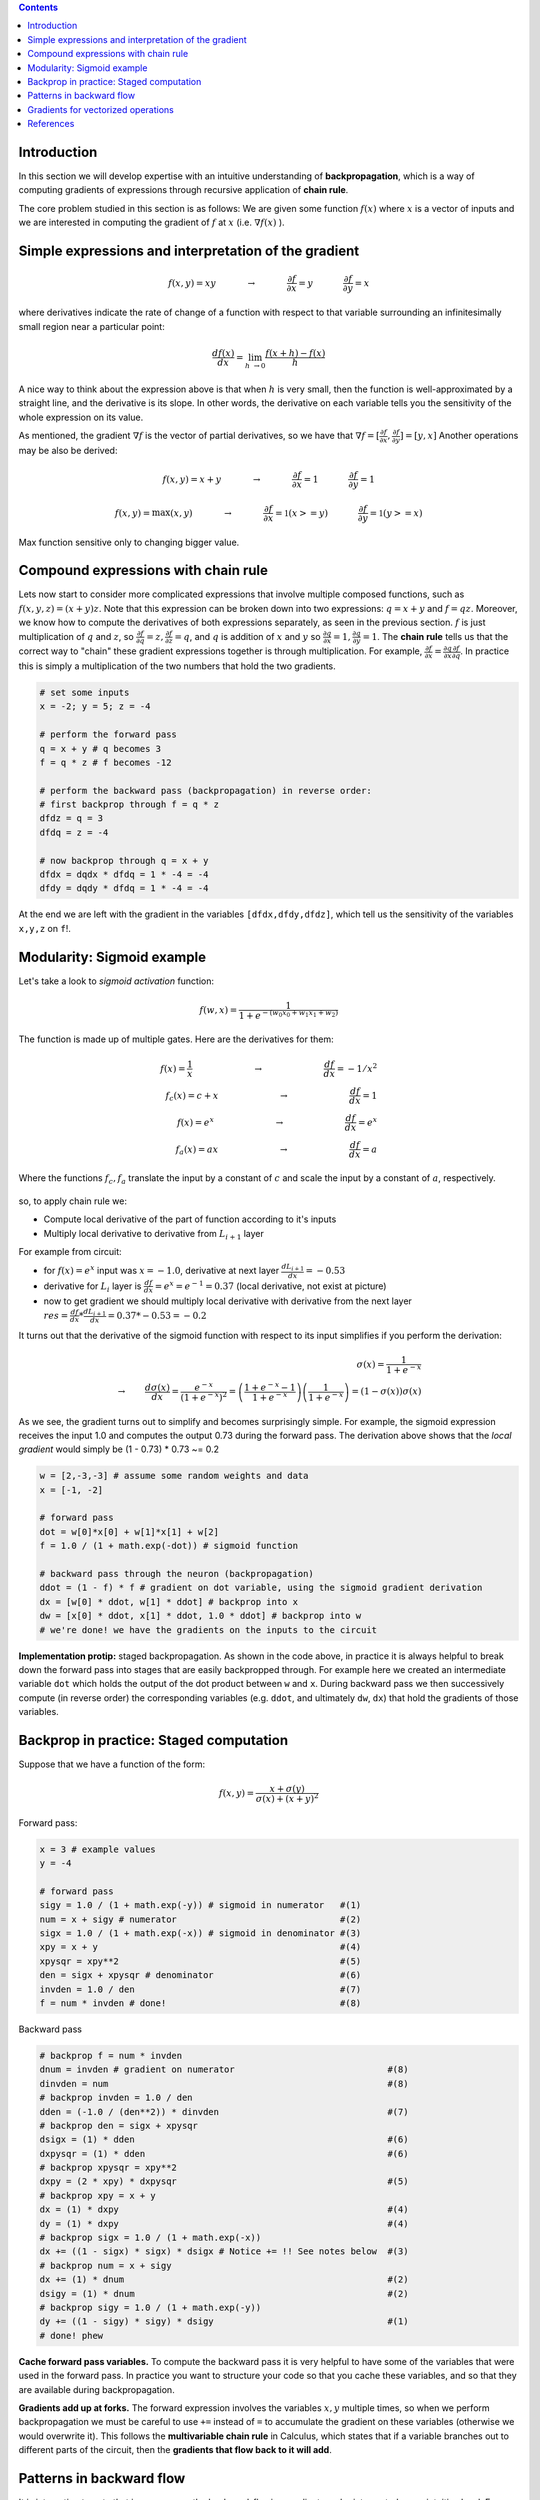.. title: Backpropagation
.. slug: 4_backprob
.. date: 2017-03-18 14:16:06 UTC
.. tags: 
.. category: 
.. link: 
.. description: 
.. type: text
.. author: Illarion Khlestov

.. contents:: Contents

Introduction
============

In this section we will develop expertise with an intuitive understanding of **backpropagation**, which is a way of computing gradients of expressions through recursive application of **chain rule**.

The core problem studied in this section is as follows: We are given some function :math:`f(x)` where :math:`x` is a vector of inputs and we are interested in computing the gradient of :math:`f` at :math:`x` (i.e. :math:`\nabla f(x)` ).

Simple expressions and interpretation of the gradient
=====================================================

.. math::

    f(x,y) = x y \hspace{0.5in} \rightarrow \hspace{0.5in} \frac{\partial f}{\partial x} = y \hspace{0.5in} \frac{\partial f}{\partial y} = x

where derivatives indicate the rate of change of a function with respect to that variable surrounding an infinitesimally small region near a particular point:

.. math::

    \frac{df(x)}{dx} = \lim_{h\ \to 0} \frac{f(x + h) - f(x)}{h}


A nice way to think about the expression above is that when :math:`h` is very small, then the function is well-approximated by a straight line, and the derivative is its slope.
In other words, the derivative on each variable tells you the sensitivity of the whole expression on its value.

As mentioned, the gradient :math:`\nabla f` is the vector of partial derivatives, so we have that :math:`\nabla f = [\frac{\partial f}{\partial x}, \frac{\partial f}{\partial y}] = [y, x]`
Another operations may be also be derived:

.. math::

    f(x,y) = x + y \hspace{0.5in} \rightarrow \hspace{0.5in} \frac{\partial f}{\partial x} = 1 \hspace{0.5in} \frac{\partial f}{\partial y} = 1

    f(x,y) = \max(x, y) \hspace{0.5in} \rightarrow \hspace{0.5in} \frac{\partial f}{\partial x} = \mathbb{1}(x >= y) \hspace{0.5in} \frac{\partial f}{\partial y} = \mathbb{1}(y >= x)

Max function sensitive only to changing bigger value.

Compound expressions with chain rule
====================================

Lets now start to consider more complicated expressions that involve multiple composed functions, such as :math:`f(x,y,z)=(x+y)z`.
Note that this expression can be broken down into two expressions: :math:`q=x+y` and :math:`f=qz`.
Moreover, we know how to compute the derivatives of both expressions separately, as seen in the previous section. :math:`f` is just multiplication of :math:`q` and :math:`z`,
so :math:`\frac{\partial f}{\partial q} = z, \frac{\partial f}{\partial z} = q`,
and :math:`q` is addition of :math:`x` and :math:`y` so :math:`\frac{\partial q}{\partial x} = 1, \frac{\partial q}{\partial y} = 1`.
The **chain rule** tells us that the correct way to "chain" these gradient expressions together is through multiplication.
For example, :math:`\frac{\partial f}{\partial x} = \frac{\partial q}{\partial x} \frac{\partial f}{\partial q}`.
In practice this is simply a multiplication of the two numbers that hold the two gradients.

.. code-block:: python

    # set some inputs
    x = -2; y = 5; z = -4

    # perform the forward pass
    q = x + y # q becomes 3
    f = q * z # f becomes -12

    # perform the backward pass (backpropagation) in reverse order:
    # first backprop through f = q * z
    dfdz = q = 3
    dfdq = z = -4

    # now backprop through q = x + y
    dfdx = dqdx * dfdq = 1 * -4 = -4
    dfdy = dqdy * dfdq = 1 * -4 = -4

At the end we are left with the gradient in the variables ``[dfdx,dfdy,dfdz]``, which tell us the sensitivity of the variables ``x,y,z`` on ``f``!.

.. figure :: /images/ML_notes/cs231n/circuit_1.png

Modularity: Sigmoid example
===========================

Let's take a look to *sigmoid activation* function:

.. math::

    f(w,x) = \frac{1}{1+e^{-(w_0x_0 + w_1x_1 + w_2)}}

The function is made up of multiple gates. Here are the derivatives for them:

.. math::

    f(x) = \frac{1}{x} 
    \hspace{1in} \rightarrow \hspace{1in} 
    \frac{df}{dx} = -1/x^2 
    \\\\
    f_c(x) = c + x
    \hspace{1in} \rightarrow \hspace{1in} 
    \frac{df}{dx} = 1 
    \\\\
    f(x) = e^x
    \hspace{1in} \rightarrow \hspace{1in} 
    \frac{df}{dx} = e^x
    \\\\
    f_a(x) = ax
    \hspace{1in} \rightarrow \hspace{1in} 
    \frac{df}{dx} = a

Where the functions :math:`f_c, f_a` translate the input by a constant of :math:`c` and scale the input by a constant of :math:`a`, respectively. 

.. figure :: /images/ML_notes/cs231n/circuit_2.png

so, to apply chain rule we:

- Compute local derivative of the part of function according to it's inputs

- Multiply local derivative to derivative from :math:`L_{i+1}` layer

For example from circuit:

- for :math:`f(x) = e^x` input was :math:`x=-1.0`, derivative at next layer :math:`\frac{dL_{i+1}}{dx} = -0.53`

- derivative for :math:`L_i` layer is :math:`\frac{df}{dx} = e^x = e^{-1} = 0.37` (local derivative, not exist at picture)

- now to get gradient we should multiply local derivative with derivative from the next layer :math:`res = \frac{df}{dx} * \frac{dL_{i+1}}{dx} = 0.37 * -0.53 = -0.2`

It turns out that the derivative of the sigmoid function with respect to its input simplifies if you perform the derivation:

.. math::

    \sigma(x) = \frac{1}{1+e^{-x}} \\\\
    \rightarrow \hspace{0.3in} \frac{d\sigma(x)}{dx} = \frac{e^{-x}}{(1+e^{-x})^2} = \left( \frac{1 + e^{-x} - 1}{1 + e^{-x}} \right) \left( \frac{1}{1+e^{-x}} \right) 
    = \left( 1 - \sigma(x) \right) \sigma(x)

As we see, the gradient turns out to simplify and becomes surprisingly simple.
For example, the sigmoid expression receives the input 1.0 and computes the output 0.73 during the forward pass.
The derivation above shows that the *local gradient* would simply be (1 - 0.73) * 0.73 ~= 0.2


.. code-block:: python

    w = [2,-3,-3] # assume some random weights and data
    x = [-1, -2]

    # forward pass
    dot = w[0]*x[0] + w[1]*x[1] + w[2]
    f = 1.0 / (1 + math.exp(-dot)) # sigmoid function

    # backward pass through the neuron (backpropagation)
    ddot = (1 - f) * f # gradient on dot variable, using the sigmoid gradient derivation
    dx = [w[0] * ddot, w[1] * ddot] # backprop into x
    dw = [x[0] * ddot, x[1] * ddot, 1.0 * ddot] # backprop into w
    # we're done! we have the gradients on the inputs to the circuit

**Implementation protip:** staged backpropagation.
As shown in the code above, in practice it is always helpful to break down the forward pass into stages that are easily backpropped through.
For example here we created an intermediate variable ``dot`` which holds the output of the dot product between ``w`` and ``x``.
During backward pass we then successively compute (in reverse order) the corresponding variables (e.g. ``ddot``, and ultimately ``dw``, ``dx``) that hold the gradients of those variables.


Backprop in practice: Staged computation
========================================

Suppose that we have a function of the form:

.. math:: 

    f(x,y) = \frac{x + \sigma(y)}{\sigma(x) + (x+y)^2}

Forward pass:

.. code-block:: python

    x = 3 # example values
    y = -4

    # forward pass
    sigy = 1.0 / (1 + math.exp(-y)) # sigmoid in numerator   #(1)
    num = x + sigy # numerator                               #(2)
    sigx = 1.0 / (1 + math.exp(-x)) # sigmoid in denominator #(3)
    xpy = x + y                                              #(4)
    xpysqr = xpy**2                                          #(5)
    den = sigx + xpysqr # denominator                        #(6)
    invden = 1.0 / den                                       #(7)
    f = num * invden # done!                                 #(8)

Backward pass

.. code-block:: python

    # backprop f = num * invden
    dnum = invden # gradient on numerator                             #(8)
    dinvden = num                                                     #(8)
    # backprop invden = 1.0 / den 
    dden = (-1.0 / (den**2)) * dinvden                                #(7)
    # backprop den = sigx + xpysqr
    dsigx = (1) * dden                                                #(6)
    dxpysqr = (1) * dden                                              #(6)
    # backprop xpysqr = xpy**2
    dxpy = (2 * xpy) * dxpysqr                                        #(5)
    # backprop xpy = x + y
    dx = (1) * dxpy                                                   #(4)
    dy = (1) * dxpy                                                   #(4)
    # backprop sigx = 1.0 / (1 + math.exp(-x))
    dx += ((1 - sigx) * sigx) * dsigx # Notice += !! See notes below  #(3)
    # backprop num = x + sigy
    dx += (1) * dnum                                                  #(2)
    dsigy = (1) * dnum                                                #(2)
    # backprop sigy = 1.0 / (1 + math.exp(-y))
    dy += ((1 - sigy) * sigy) * dsigy                                 #(1)
    # done! phew

**Cache forward pass variables.**
To compute the backward pass it is very helpful to have some of the variables that were used in the forward pass.
In practice you want to structure your code so that you cache these variables, and so that they are available during backpropagation.

**Gradients add up at forks.**
The forward expression involves the variables :math:`x,y` multiple times, so when we perform backpropagation we must be careful to use ``+=`` instead of ``=`` to accumulate the gradient on these variables (otherwise we would overwrite it).
This follows the **multivariable chain rule** in Calculus, which states that if a variable branches out to different parts of the circuit, then the **gradients that flow back to it will add**.

Patterns in backward flow
=========================

It is interesting to note that in many cases the backward-flowing gradient can be interpreted on an intuitive level.
For example, the three most commonly used gates in neural networks (*add,mul,max*), all have very simple interpretations in terms of how they act during backpropagation.

The **add gate** always takes the gradient on its output and distributes it equally to all of its inputs, regardless of what their values were during the forward pass.

The **max gate** routes the gradient.
Unlike the add gate which distributed the gradient unchanged to all its inputs, the max gate distributes the gradient (unchanged) to exactly one of its inputs (the input that had the highest value during the forward pass).

The **multiply gate** is a little less easy to interpret.
Its local gradients are the input values (except switched), and this is multiplied by the gradient on its output during the chain rule.

*Unintuitive effects and their consequences.*
Notice that if one of the inputs to the multiply gate is very small and the other is very big, then the multiply gate will do something slightly unintuitive: it will assign a relatively huge gradient to the small input and a tiny gradient to the large input.
Note that in linear classifiers where the weights are dot producted :math:`w^T x_i` (multiplied) with the inputs, this implies that the scale of the data has an effect on the magnitude of the gradient for the weights.
For example, if you multiplied all input data examples :math:`x_i` by 1000 during preprocessing, then the gradient on the weights will be 1000 times larger, and you’d have to lower the learning rate by that factor to compensate.
This is why preprocessing matters a lot, sometimes in subtle ways!
And having intuitive understanding for how the gradients flow can help you debug some of these cases.

Gradients for vectorized operations
===================================

Possibly the most tricky operation is the matrix-matrix multiplication (which generalizes all matrix-vector and vector-vector) multiply operations:

.. code-block:: python

    # forward pass
    W = np.random.randn(5, 10)
    X = np.random.randn(10, 3)
    D = W.dot(X)

    # now suppose we had the gradient on D from above in the circuit
    dD = np.random.randn(*D.shape) # same shape as D
    dW = dD.dot(X.T) #.T gives the transpose of the matrix
    dX = W.T.dot(dD)

*Tip: use dimension analysis!*
Note that you do not need to remember the expressions for ``dW`` and ``dX`` because they are easy to re-derive based on dimensions.
For instance, we know that the gradient on the weights ``dW`` must be of the same size as ``W`` after it is computed, and that it must depend on matrix multiplication of ``X`` and ``dD`` (as is the case when both ``X,W`` are single numbers and not matrices).
There is always exactly one way of achieving this so that the dimensions work out.
For example, ``X`` is of size [10 x 3] and ``dD`` of size [5 x 3], so if we want ``dW`` and ``W`` has shape [5 x 10], then the only way of achieving this is with ``dD.dot(X.T)``, as shown above.

References
==========

- `Taking matrix/vector derivatives by Erik Learned-Miller <http://cs231n.stanford.edu/vecDerivs.pdf>`__
- `Automatic differentiation in machine learning: a survey <http://arxiv.org/abs/1502.05767>`__
